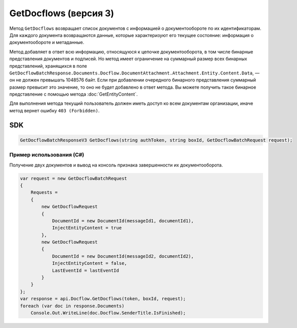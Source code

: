GetDocflows (версия 3)
======================

Метод ``GetDocflows`` возвращает список документов с информацией о документообороте по их идентификаторам. Для каждого документа возвращаются данные, которые характеризуют его текущее состояние: информация о документообороте и метаданные.

.. http:post:: /V3/GetDocflows

	:queryparam boxId: идентификатор :doc:`ящика <../entities/box>` организации.

	:requestheader Authorization: данные, необходимые для :doc:`авторизации <../Authorization>`.

	:request Body: Тело запроса должно содержать стурктуру :doc:`../proto/GetDocflowBatchRequest`.

	:statuscode 200: операция успешно завершена.
	:statuscode 400: данные в запросе имеют неверный формат или отсутствуют обязательные параметры.
	:statuscode 401: в запросе отсутствует HTTP-заголовок ``Authorization`` или в этом заголовке содержатся некорректные авторизационные данные.
	:statuscode 402: у организации с указанным идентификатором ``boxId`` закончилась подписка на API.
	:statuscode 403: доступ к ящику с предоставленным авторизационным токеном запрещен или у пользователя нет прав для доступа ко всем документам организации.
	:statuscode 404: в указанном ящике нет документов с указанными идентификаторами.
	:statuscode 405: используется неподходящий HTTP-метод.
	:statuscode 500: при обработке запроса возникла непредвиденная ошибка.

	:response Body: Тело ответа содержит список документов с информацией о документообороте, представленный структурой :doc:`../proto/GetDocflowBatchResponseV3`.

Метод добавляет в ответ всю информацию, относящуюся к цепочке документооборота, в том числе бинарные представления документов и подписей. Но метод имеет ограничение на суммарный размер всех бинарных представлений, хранящихся в поле ``GetDocflowBatchResponse.Documents.Docflow.DocumentAttachment.Attachment.Entity.Content.Data``, — он не должен превышать 1048576 байт. Если при добавлении очередного бинарного представления суммарный размер превысит это значение, то оно не будет добавлено в ответ метода. Вы можете получить такое бинарное представление с помощью метода :doc:`GetEntityContent`.

Для выполнения метода текущий пользователь должен иметь доступ ко всем документам организации, иначе метод вернет ошибку ``403 (Forbidden)``.

SDK
"""

.. code-block:: csharp

    GetDocflowBatchResponseV3 GetDocflows(string authToken, string boxId, GetDocflowBatchRequest request);

Пример использования (C#)
^^^^^^^^^^^^^^^^^^^^^^^^^

Получение двух документов и вывод на консоль признака завершенности их документооборота.

.. code-block:: csharp

    var request = new GetDocflowBatchRequest
    {
        Requests =
        {
            new GetDocflowRequest
            {
                DocumentId = new DocumentId(messageId1, documentId1),
                InjectEntityContent = true
            },
            new GetDocflowRequest
            {
                DocumentId = new DocumentId(messageId2, documentId2),
                InjectEntityContent = false,
                LastEventId = lastEventId
            }
        }
    };
    var response = api.Docflow.GetDocflows(token, boxId, request);
    foreach (var doc in response.Documents)
        Console.Out.WriteLine(doc.Docflow.SenderTitle.IsFinished);